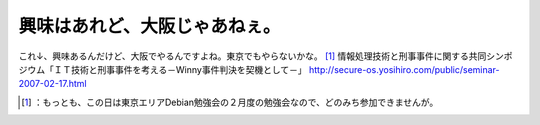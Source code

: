 ﻿興味はあれど、大阪じゃあねぇ。
##############################


これ↓、興味あるんだけど、大阪でやるんですよね。東京でもやらないかな。 [#]_ 
情報処理技術と刑事事件に関する共同シンポジウム「ＩＴ技術と刑事事件を考える－Winny事件判決を契機として－」
http://secure-os.yosihiro.com/public/seminar-2007-02-17.html



.. [#] ：もっとも、この日は東京エリアDebian勉強会の２月度の勉強会なので、どのみち参加できませんが。



.. author:: mkouhei
.. categories:: security, 
.. tags::
.. comments::



